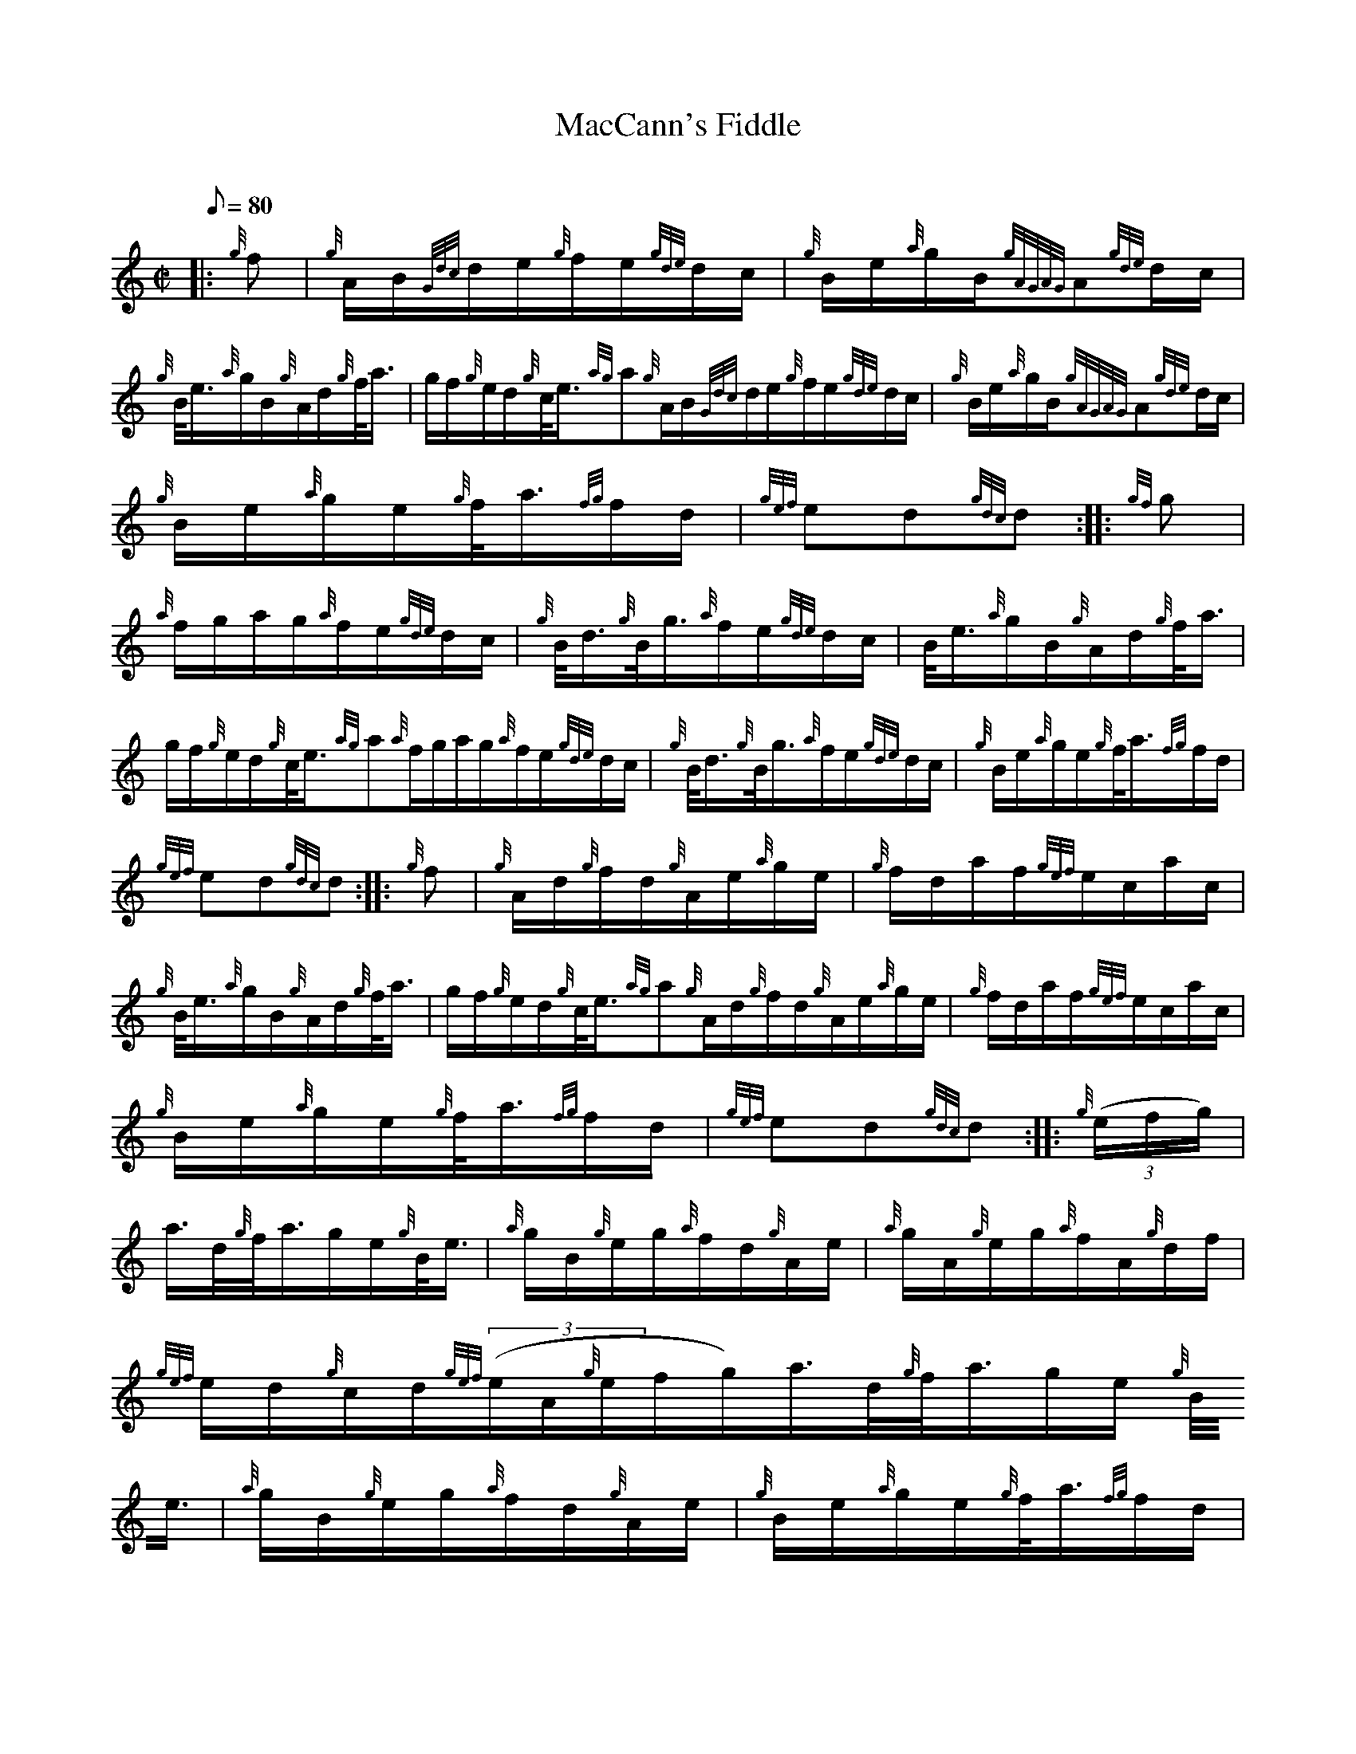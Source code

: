 X:1
T:MacCann's Fiddle
M:C|
L:1/8
Q:80
C:
S:Hornpipe
K:HP
|: {g}f | \
{g}A/2B/2{Gdc}d/2e/2{g}f/2e/2{gde}d/2c/2 | \
{g}B/2e/2{a}g/2B/2{gAGAG}A{gde}d/2c/2 |
{g}B/4e3/4{a}g/2B/2{g}A/2d/2{g}f/4a3/4 | \
g/2f/2{g}e/2d/2{g}c/4e3/4{ag}a{g}A/2B/2{Gdc}d/2e/2{g}f/2e/2{gde}d/2c/2 | \
{g}B/2e/2{a}g/2B/2{gAGAG}A{gde}d/2c/2 |
{g}B/2e/2{a}g/2e/2{g}f/4a3/4{fg}f/2d/2 | \
{gef}ed{gdc}d :: \
{gf}g |
{a}f/2g/2a/2g/2{a}f/2e/2{gde}d/2c/2 | \
{g}B/4d3/4{g}B/4g3/4{a}f/2e/2{gde}d/2c/2 | \
B/4e3/4{a}g/2B/2{g}A/2d/2{g}f/4a3/4 |
g/2f/2{g}e/2d/2{g}c/4e3/4{ag}a{a}f/2g/2a/2g/2{a}f/2e/2{gde}d/2c/2 | \
{g}B/4d3/4{g}B/4g3/4{a}f/2e/2{gde}d/2c/2 | \
{g}B/2e/2{a}g/2e/2{g}f/4a3/4{fg}f/2d/2 |
{gef}ed{gdc}d :: \
{g}f | \
{g}A/2d/2{g}f/2d/2{g}A/2e/2{a}g/2e/2 | \
{g}f/2d/2a/2f/2{gef}e/2c/2a/2c/2 |
{g}B/4e3/4{a}g/2B/2{g}A/2d/2{g}f/4a3/4 | \
g/2f/2{g}e/2d/2{g}c/4e3/4{ag}a{g}A/2d/2{g}f/2d/2{g}A/2e/2{a}g/2e/2 | \
{g}f/2d/2a/2f/2{gef}e/2c/2a/2c/2 |
{g}B/2e/2{a}g/2e/2{g}f/4a3/4{fg}f/2d/2 | \
{gef}ed{gdc}d :: \
{g}((3e/2f/2g/2) |
a3/4d/4{g}f/4a3/4g/2e/2{g}B/4e3/4 | \
{a}g/2B/2{g}e/2g/2{a}f/2d/2{g}A/2e/2 | \
{a}g/2A/2{g}e/2g/2{a}f/2A/2{g}d/2f/2 |
{gef}e/2d/2{g}c/2d/2{gef}((3e/2A/2{g}e/2f/2g/2)a3/4d/4{g}f/4a3/4g/2e/2{g
}B/4e3/4 | \
{a}g/2B/2{g}e/2g/2{a}f/2d/2{g}A/2e/2 | \
{g}B/2e/2{a}g/2e/2{g}f/4a3/4{fg}f/2d/2 |
{gef}ed{gdc}d :|
